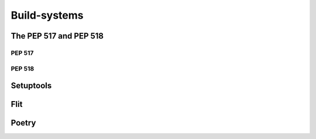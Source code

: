 .. _ref_build_systems:

Build-systems
#############


The PEP 517 and PEP 518
=======================


PEP 517
-------


PEP 518
-------


Setuptools
==========


Flit
====


Poetry
======
